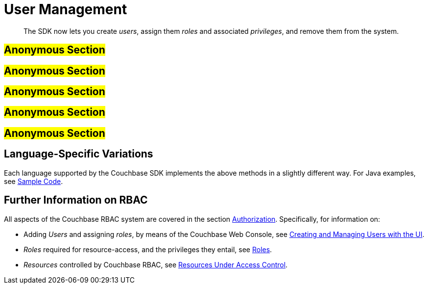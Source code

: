 [#sdk_user_management]
= User Management

[abstract]
The SDK now lets you create _users_, assign them _roles_ and associated _privileges_, and remove them from the system.

== #Anonymous Section#

== #Anonymous Section#

== #Anonymous Section#

== #Anonymous Section#

== #Anonymous Section#

== Language-Specific Variations

Each language supported by the Couchbase SDK implements the above methods in a slightly different way.
For Java examples, see xref:sdk:sdk-user-management-example.adoc[Sample Code].

== Further Information on RBAC

All aspects of the Couchbase RBAC system are covered in the section xref:..:security/security-authorization.adoc[Authorization].
Specifically, for information on:

* Adding _Users_ and assigning _roles_, by means of the Couchbase Web Console, see xref:..:security/security-rbac-for-admins-and-apps.adoc[Creating and Managing Users with the UI].
+
{blank}

* _Roles_ required for resource-access, and the privileges they entail, see xref:..:security/security-roles.adoc[Roles].
+
{blank}

* _Resources_ controlled by Couchbase RBAC, see xref:..:security/security-resources-under-access-control.adoc[Resources Under Access Control].
